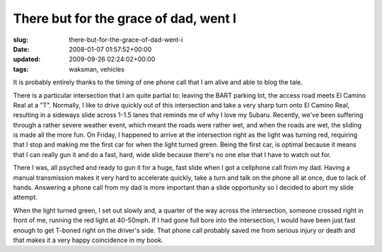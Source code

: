 There but for the grace of dad, went I
======================================

:slug: there-but-for-the-grace-of-dad-went-i
:date: 2008-01-07 01:57:52+00:00
:updated: 2009-09-26 02:24:02+00:00
:tags: waksman, vehicles

It is probably entirely thanks to the timing of one phone call that I am
alive and able to blog the tale.

There is a particular intersection that I am quite partial to: leaving
the BART parking lot, the access road meets El Camino Real at a "T".
Normally, I like to drive quickly out of this intersection and take a
very sharp turn onto El Camino Real, resulting in a sideways slide
across 1-1.5 lanes that reminds me of why I love my Subaru. Recently,
we've been suffering through a rather severe weather event, which meant
the roads were rather wet, and when the roads are wet, the sliding is
made all the more fun. On Friday, I happened to arrive at the
intersection right as the light was turning red, requiring that I stop
and making me the first car for when the light turned green. Being the
first car, is optimal because it means that I can really gun it and do a
fast, hard, wide slide because there's no one else that I have to watch
out for.

There I was, all psyched and ready to gun it for a huge, fast slide when
I got a cellphone call from my dad. Having a manual transmission makes
it very hard to accelerate quickly, take a turn and talk on the phone
all at once, due to lack of hands. Answering a phone call from my dad is
more important than a slide opportunity so I decided to abort my slide
attempt.

When the light turned green, I set out slowly and, a quarter of the way
across the intersection, someone crossed right in front of me, running
the red light at 40-50mph. If I had gone full bore into the
intersection, I would have been just fast enough to get T-boned right on
the driver's side. That phone call probably saved me from serious injury
or death and that makes it a very happy coincidence in my book.
